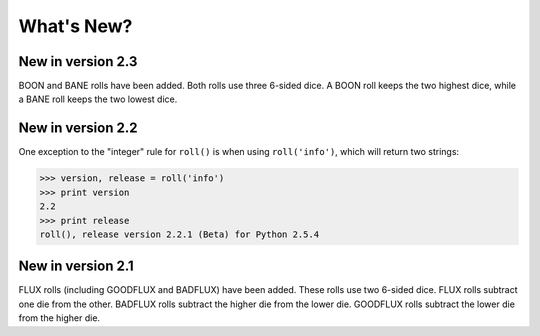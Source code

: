 **What's New?**
===============

New in version 2.3
------------------

BOON and BANE rolls have been added. Both rolls use three 6-sided dice. A BOON roll keeps the two
highest dice, while a BANE roll keeps the two lowest dice.

New in version 2.2
------------------

One exception to the "integer" rule for ``roll()`` is when using ``roll('info')``, which will return two strings:

>>> version, release = roll('info')
>>> print version
2.2
>>> print release
roll(), release version 2.2.1 (Beta) for Python 2.5.4

New in version 2.1
------------------

FLUX rolls (including GOODFLUX and BADFLUX) have been added. These rolls use two 6-sided dice.
FLUX rolls subtract one die from the other.
BADFLUX rolls subtract the higher die from the lower die.
GOODFLUX rolls subtract the lower die from the higher die.
